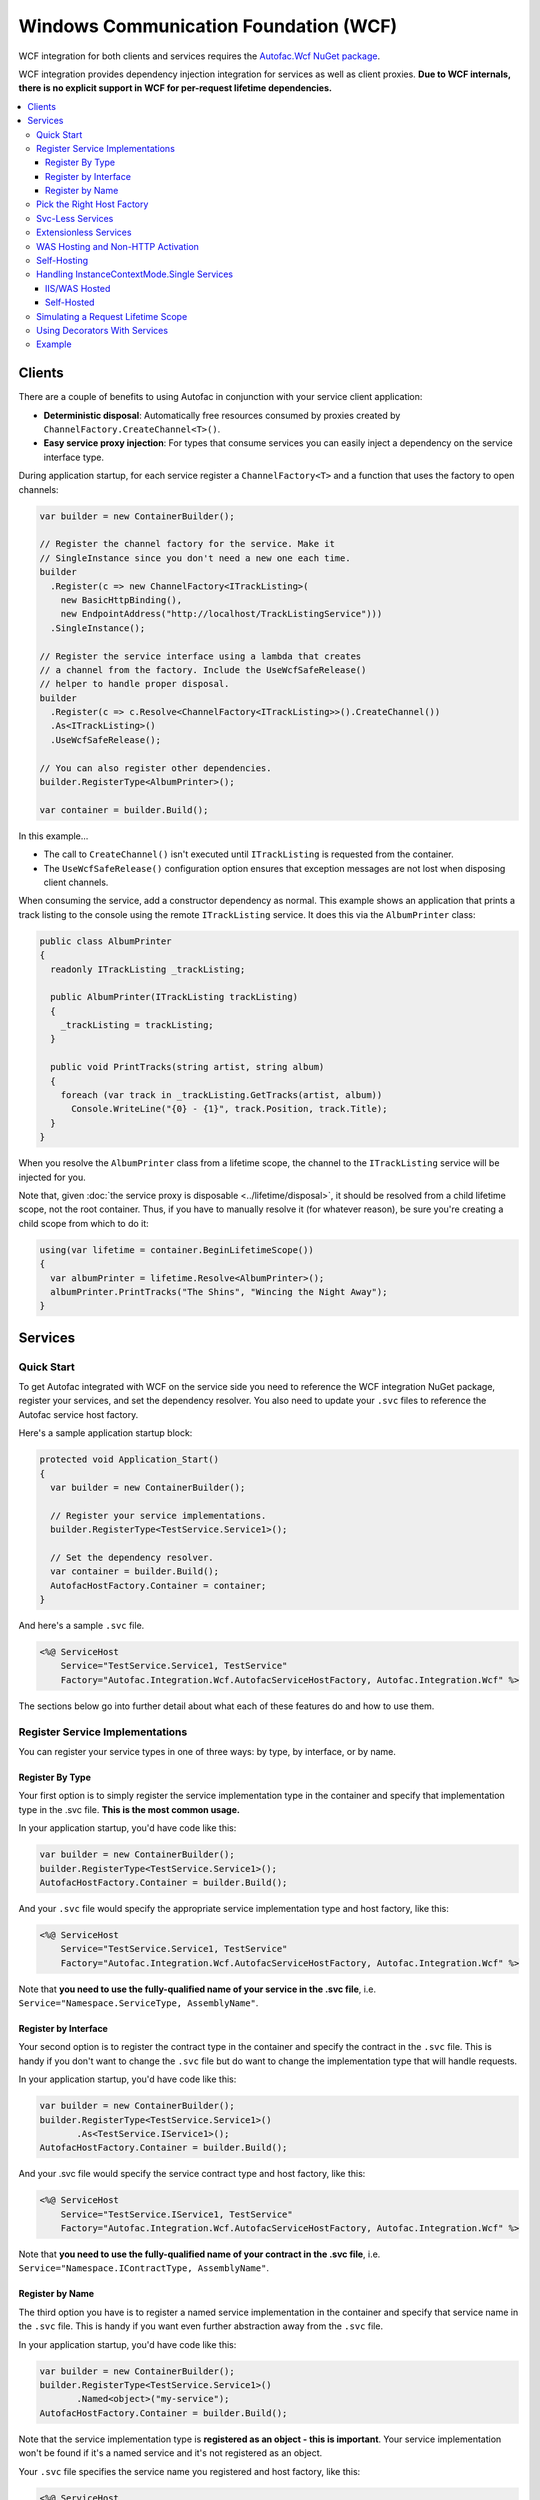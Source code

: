 ======================================
Windows Communication Foundation (WCF)
======================================

WCF integration for both clients and services requires the `Autofac.Wcf NuGet package <https://www.nuget.org/packages/Autofac.Wcf/>`_.

WCF integration provides dependency injection integration for services as well as client proxies.  **Due to WCF internals, there is no explicit support in WCF for per-request lifetime dependencies.**

.. contents::
  :local:

Clients
=======

There are a couple of benefits to using Autofac in conjunction with your service client application:

- **Deterministic disposal**: Automatically free resources consumed by proxies created by ``ChannelFactory.CreateChannel<T>()``.
- **Easy service proxy injection**: For types that consume services you can easily inject a dependency on the service interface type.

During application startup, for each service register a ``ChannelFactory<T>`` and a function that uses the factory to open channels:

.. sourcecode:: csharp

    var builder = new ContainerBuilder();

    // Register the channel factory for the service. Make it
    // SingleInstance since you don't need a new one each time.
    builder
      .Register(c => new ChannelFactory<ITrackListing>(
        new BasicHttpBinding(),
        new EndpointAddress("http://localhost/TrackListingService")))
      .SingleInstance();

    // Register the service interface using a lambda that creates
    // a channel from the factory. Include the UseWcfSafeRelease()
    // helper to handle proper disposal.
    builder
      .Register(c => c.Resolve<ChannelFactory<ITrackListing>>().CreateChannel())
      .As<ITrackListing>()
      .UseWcfSafeRelease();

    // You can also register other dependencies.
    builder.RegisterType<AlbumPrinter>();

    var container = builder.Build();

In this example...

- The call to ``CreateChannel()`` isn't executed until ``ITrackListing`` is requested from the container.
- The ``UseWcfSafeRelease()`` configuration option ensures that exception messages are not lost when disposing client channels.

When consuming the service, add a constructor dependency as normal. This example shows an application that prints a track listing to the console using the remote ``ITrackListing`` service. It does this via the ``AlbumPrinter`` class:

.. sourcecode:: csharp

    public class AlbumPrinter
    {
      readonly ITrackListing _trackListing;

      public AlbumPrinter(ITrackListing trackListing)
      {
        _trackListing = trackListing;
      }

      public void PrintTracks(string artist, string album)
      {
        foreach (var track in _trackListing.GetTracks(artist, album))
          Console.WriteLine("{0} - {1}", track.Position, track.Title);
      }
    }

When you resolve the ``AlbumPrinter`` class from a lifetime scope, the channel to the ``ITrackListing`` service will be injected for you.

Note that, given :doc:`the service proxy is disposable <../lifetime/disposal>`, it should be resolved from a child lifetime scope, not the root container. Thus, if you have to manually resolve it (for whatever reason), be sure you're creating a child scope from which to do it:

.. sourcecode:: csharp

    using(var lifetime = container.BeginLifetimeScope())
    {
      var albumPrinter = lifetime.Resolve<AlbumPrinter>();
      albumPrinter.PrintTracks("The Shins", "Wincing the Night Away");
    }

Services
========

Quick Start
-----------

To get Autofac integrated with WCF on the service side you need to reference the WCF integration NuGet package, register your services, and set the dependency resolver. You also need to update your ``.svc`` files to reference the Autofac service host factory.

Here's a sample application startup block:

.. sourcecode:: csharp

    protected void Application_Start()
    {
      var builder = new ContainerBuilder();

      // Register your service implementations.
      builder.RegisterType<TestService.Service1>();

      // Set the dependency resolver.
      var container = builder.Build();
      AutofacHostFactory.Container = container;
    }

And here's a sample ``.svc`` file.

.. sourcecode:: aspx-cs

    <%@ ServiceHost
        Service="TestService.Service1, TestService"
        Factory="Autofac.Integration.Wcf.AutofacServiceHostFactory, Autofac.Integration.Wcf" %>

The sections below go into further detail about what each of these features do and how to use them.

Register Service Implementations
--------------------------------

You can register your service types in one of three ways: by type, by interface, or by name.

Register By Type
""""""""""""""""

Your first option is to simply register the service implementation type in the container and specify that implementation type in the .svc file. **This is the most common usage.**

In your application startup, you'd have code like this:

.. sourcecode:: csharp

    var builder = new ContainerBuilder();
    builder.RegisterType<TestService.Service1>();
    AutofacHostFactory.Container = builder.Build();

And your ``.svc`` file would specify the appropriate service implementation type and host factory, like this:

.. sourcecode:: aspx-cs

    <%@ ServiceHost
        Service="TestService.Service1, TestService"
        Factory="Autofac.Integration.Wcf.AutofacServiceHostFactory, Autofac.Integration.Wcf" %>

Note that **you need to use the fully-qualified name of your service in the .svc file**, i.e. ``Service="Namespace.ServiceType, AssemblyName"``.

Register by Interface
"""""""""""""""""""""

Your second option is to register the contract type in the container and specify the contract in the ``.svc`` file. This is handy if you don't want to change the ``.svc`` file but do want to change the implementation type that will handle requests.

In your application startup, you'd have code like this:

.. sourcecode:: csharp

    var builder = new ContainerBuilder();
    builder.RegisterType<TestService.Service1>()
           .As<TestService.IService1>();
    AutofacHostFactory.Container = builder.Build();

And your .svc file would specify the service contract type and host factory, like this:

.. sourcecode:: aspx-cs

    <%@ ServiceHost
        Service="TestService.IService1, TestService"
        Factory="Autofac.Integration.Wcf.AutofacServiceHostFactory, Autofac.Integration.Wcf" %>

Note that **you need to use the fully-qualified name of your contract in the .svc file**, i.e. ``Service="Namespace.IContractType, AssemblyName"``.

Register by Name
""""""""""""""""

The third option you have is to register a named service implementation in the container and specify that service name in the ``.svc`` file. This is handy if you want even further abstraction away from the ``.svc`` file.

In your application startup, you'd have code like this:

.. sourcecode:: csharp

    var builder = new ContainerBuilder();
    builder.RegisterType<TestService.Service1>()
           .Named<object>("my-service");
    AutofacHostFactory.Container = builder.Build();

Note that the service implementation type is **registered as an object - this is important**. Your service implementation won't be found if it's a named service and it's not registered as an object.

Your ``.svc`` file specifies the service name you registered and host factory, like this:

.. sourcecode:: aspx-cs

    <%@ ServiceHost
        Service="my-service"
        Factory="Autofac.Integration.Wcf.AutofacServiceHostFactory, Autofac.Integration.Wcf" %>

Pick the Right Host Factory
---------------------------

WCF offers two service host factories. Autofac has corresponding implementations for each.

If you were using ``ServiceHostFactory`` in your ``.svc`` file, update to the ``AutofacServiceHostFactory``. This is the most common usage of Autofac and WCF.

If you were using ``WebServiceHostFactory`` in your ``.svc`` file, update to ``AutofacWebServiceHostFactory``.

Svc-Less Services
-----------------

If you want to use services without an ``.svc`` file, Autofac will work with that.

As shown above, register your service with the container.

.. sourcecode:: csharp

    var builder = new ContainerBuilder();
    builder.RegisterType<Service1>();
    AutofacHostFactory.Container = builder.Build();

To use svc-less services, add a factory entry under the ``serviceActivation`` element in the ``web.config`` file. This ensures that the ``AutofacServiceHostFactory`` is used to activate the service.

.. sourcecode:: xml

    <serviceHostingEnvironment aspNetCompatibilityEnabled="true" multipleSiteBindingsEnabled="true">
      <serviceActivations>
        <add factory="Autofac.Integration.Wcf.AutofacServiceHostFactory, Autofac.Integration.Wcf"
             relativeAddress="~/Service1.svc"
             service="TestService.Service1, TestService" />
      </serviceActivations>
    </serviceHostingEnvironment>

Extensionless Services
----------------------

If you want extensionless services, register your service with the container as shown above.

.. sourcecode:: csharp

    var builder = new ContainerBuilder();
    builder.RegisterType<Service1>();
    AutofacHostFactory.Container = builder.Build();


Then define a new ``ServiceRoute`` using the ``AutofacServiceHostFactory`` and service implementation type.

.. sourcecode:: csharp

    RouteTable.Routes.Add(new ServiceRoute("Service1", new AutofacServiceHostFactory(), typeof(Service1)));

Finally, add the ``UrlRoutingModule`` to the `web.config` file.

.. sourcecode:: xml

    <system.webServer>
      <modules runAllManagedModulesForAllRequests="true">
        <add name="UrlRoutingModule" type="System.Web.Routing.UrlRoutingModule, System.Web, Version=4.0.0.0, Culture=neutral, PublicKeyToken=b03f5f7f11d50a3a" />
      </modules>
      <handlers>
        <add name="UrlRoutingHandler" preCondition="integratedMode" verb="*" path="UrlRouting.axd" />
      </handlers>
    </system.webServer>

After configuring your application in IIS you will be able to access the WCF service at: ``http://hostname/appname/Service1``

WAS Hosting and Non-HTTP Activation
-----------------------------------

When hosting WCF Services in WAS (Windows Activation Service), you are not given an opportunity to build your container in the ``Application_Start`` event defined in your ``Global.asax`` because WAS doesn't use the standard ASP.NET pipeline.

The alternative approach is to place a code file in your ``App_Code`` folder that contains a type with a ``public static void AppInitialize()`` method.

.. sourcecode:: csharp

    namespace MyNamespace
    {
      public static class AppStart
      {
        public static void AppInitialize()
        {
          // Put your container initialization here.
        }
      }
    }

You can read more about ``AppInitialize()`` in "`How to Initialize Hosted WCF Services <http://blogs.msdn.com/b/wenlong/archive/2006/01/11/511514.aspx>`_".

Self-Hosting
------------

To use the integration when self-hosting your WCF Service, the key is to use the ``AddDependencyInjectionBehavior()`` extension on your service host. Set up your container with your registrations, but **don't set the global container**. Instead, apply the container to your service host.

.. sourcecode:: csharp

    ContainerBuilder builder = new ContainerBuilder();
    builder.RegisterType<Service1>();

    using (var container = builder.Build())
    {
        Uri address = new Uri("http://localhost:8080/Service1");
        ServiceHost host = new ServiceHost(typeof(Service1), address);
        host.AddServiceEndpoint(typeof(IEchoService), new BasicHttpBinding(), string.Empty);

        // Here's the important part - attaching the DI behavior to the service host
        // and passing in the container.
        host.AddDependencyInjectionBehavior<IService1>(container);

        host.Description.Behaviors.Add(new ServiceMetadataBehavior {HttpGetEnabled = true, HttpGetUrl = address});
        host.Open();

        Console.WriteLine("The host has been opened.");
        Console.ReadLine();

        host.Close();
        Environment.Exit(0);
    }

Handling InstanceContextMode.Single Services
--------------------------------------------

Using ``InstanceContextMode.Single`` is not a good idea from a scalability point of view, and allowing multiple callers to access the single instance using ``ConcurrencyMode.Multiple`` means that you also need to be careful about multiple threads accessing any shared state. If possible you should create services with ``InstanceContextMode.PerCall``.

IIS/WAS Hosted
""""""""""""""

The ``AutofacServiceHostFactory`` identifies WCF services that are marked with ``InstanceContextMode.Single`` and will ensure that the ``ServiceHost`` can be provided with a singleton instance from the container. An exception will be thrown if the service in the container was not registered with the ``SingleInstance()`` lifetime scope. It is also invalid to register a ``SingleInstance()`` service in the container for a WCF service that is not marked as ``InstanceContextMode.Single``.

Self-Hosted
"""""""""""

It is possible to manually perform constructor injection for service marked with ``InstanceContextMode.Single`` when self-hosting. This is achieved by resolving a ``SingleInstance()`` service from the container and then passing that into the constructor of a manually created ``ServiceHost``.

.. sourcecode:: csharp

    // Get the SingleInstance from the container.
    var service = container.Resolve<IService1>();
    // Pass it into the ServiceHost preventing it from creating an instance with the default constructor.
    var host = new ServiceHost(service, new Uri("http://localhost:8080/Service1"));

Simulating a Request Lifetime Scope
-----------------------------------

As noted earlier, **due to WCF internals, there is no explicit support in WCF for per-request lifetime dependencies.**

The way Autofac hooks into WCF, it uses an `instance provider <https://msdn.microsoft.com/en-us/library/system.servicemodel.dispatcher.iinstanceprovider(v=vs.110).aspx>`_ to resolve your service and dependencies. The instance provider makes use of the service instance context to track the lifetime scope in which your service and its dependencies live.

What that boils down to: A lifetime scope is created based on the `instance context mode <https://msdn.microsoft.com/en-us/library/system.servicemodel.servicebehaviorattribute.instancecontextmode(v=vs.110).aspx>`_ of your service.

`If you leave it default, that's "per session." <https://msdn.microsoft.com/en-us/library/system.servicemodel.servicebehaviorattribute.instancecontextmode(v=vs.110).aspx>`_ One instance of your service will be created when a client calls it, and subsequent calls from that client will get the same instance.

However, if you want to simulate a per-request lifetime scope, you can:

- Set your service to be instance-per-call using the `WCF ServiceBehaviorAttribute <https://msdn.microsoft.com/en-us/library/system.servicemodel.servicebehaviorattribute.instancecontextmode(v=vs.110).aspx>`_.
- Register your service and dependencies to be instance-per-lifetime-scope.

Doing those two things, you'll get a new lifetime scope for every call (because the WCF instance context will want to create a new service instance per call). Your service and dependencies will then be resolved as just one time within that instance context lifetime scope - effectively a per-request lifetime.

Note this can backfire on you if you have dependencies that are shared between your per-call services and your per-session / single-instance services: In those, you don't get a new instance of the service for each call, which means the shared dependencies (registered "instance per lifetime scope") will also be a singleton for the life of the service. You may need to experiment and test with dependencies registered as "instance per call" or "instance per lifetime scope" to get the desired effect.

Using Decorators With Services
------------------------------

The standard Autofac service hosting works well for almost every case, but if you are using :doc:`decorators <../advanced/adapters-decorators>` on your WCF service implementation (not the dependencies, but the actual service implementation) then you need to use the :doc:`multitenant WCF service hosting mechanism <../advanced/multitenant>` rather than the standard Autofac service host.

You do not need to use a multitenant container, pass a tenant ID, or use any of the other multitenant options, but you do need to use the multitenant service host.

The reason for this is that WCF hosting (internal to .NET) requires the host be initialized with a concrete type (not abstract/interface) and once the type is provided you can't change it. When using decorators, we don't actually know the final type (once you chain together all the decorators, etc.) until you resolve the first instance... but that happens after the host needs the type name. The multitenant hosting mechanism works around this by adding another dynamic proxy - an empty, target-free concrete class that implements the service interface. When the WCF host needs an implementation, one of these dynamic proxies gets fired up and the actual implementation (in this case, your decorated WCF implementation) will be the target.

Again, you only need to do this if you're decorating the service implementation class itself. If you are only decorating/adapting dependencies of the service implementation, you do not need the multitenant host. Standard hosting will work.

Example
-------

The Autofac example repository has a `WCF service implementation example <https://github.com/autofac/Examples/tree/master/src/WcfExample>`_ as well as `an MVC application that acts as a client for that service <https://github.com/autofac/Examples/tree/master/src/MvcExample>`_.

There are also examples showing a `multitenant WCF service <https://github.com/autofac/Examples/tree/master/src/MultitenantExample.WcfService>`_ and `associated client <https://github.com/autofac/Examples/tree/master/src/MultitenantExample.MvcApplication>`_ to illustrate how :doc:`multitenant service hosting <../advanced/multitenant>` works.
